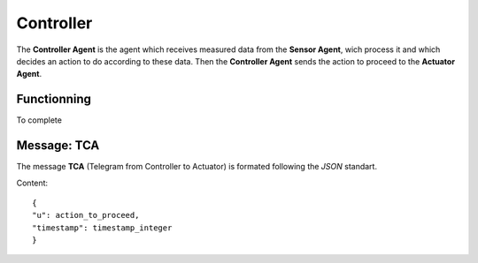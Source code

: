 Controller
==========

The **Controller Agent** is the agent which receives measured data
from the **Sensor Agent**, wich process it and which decides an action
to do according to these data. Then the **Controller Agent** sends the
action to proceed to the **Actuator Agent**.

Functionning
------------

To complete

Message: TCA
------------

The message **TCA** (Telegram from Controller to Actuator) is formated following the *JSON* standart.

Content::

	{
	"u": action_to_proceed,
	"timestamp": timestamp_integer
	}

